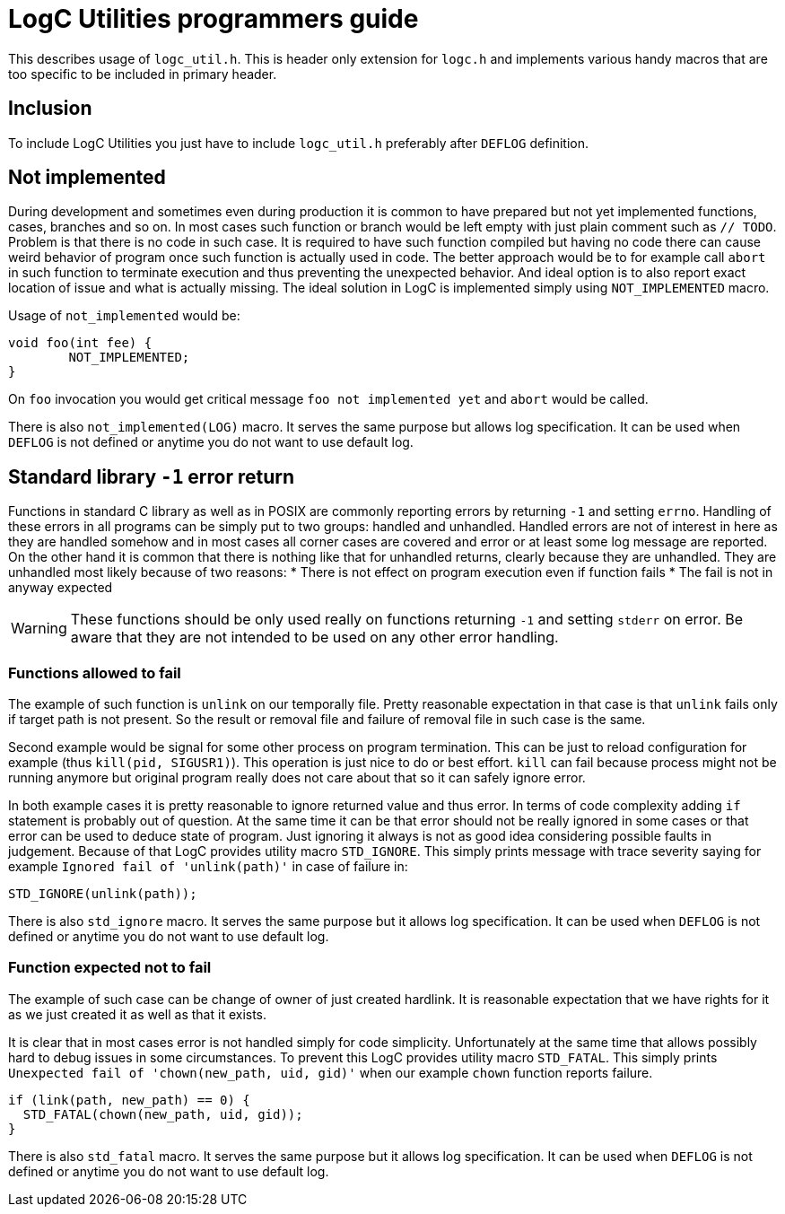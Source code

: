 = LogC Utilities programmers guide

This describes usage of `logc_util.h`. This is header only extension for `logc.h`
and implements various handy macros that are too specific to be included in
primary header.


== Inclusion

To include LogC Utilities you just have to include `logc_util.h` preferably after
`DEFLOG` definition.

== Not implemented

During development and sometimes even during production it is common to have
prepared but not yet implemented functions, cases, branches and so on. In most
cases such function or branch would be left empty with just plain comment such as
`// TODO`. Problem is that there is no code in such case. It is required to have
such function compiled but having no code there can cause weird behavior of
program once such function is actually used in code. The better approach would be
to for example call `abort` in such function to terminate execution and thus
preventing the unexpected behavior. And ideal option is to also report exact
location of issue and what is actually missing. The ideal solution in LogC is
implemented simply using `NOT_IMPLEMENTED` macro.

Usage of `not_implemented` would be:
[,C]
----
void foo(int fee) {
	NOT_IMPLEMENTED;
}
----
On `foo` invocation you would get critical message `foo not implemented yet` and
`abort` would be called.

There is also `not_implemented(LOG)` macro. It serves the same purpose but allows
log specification. It can be used when `DEFLOG` is not defined or anytime you do
not want to use default log.


== Standard library `-1` error return

Functions in standard C library as well as in POSIX are commonly reporting errors
by returning `-1` and setting `errno`. Handling of these errors in all programs
can be simply put to two groups: handled and unhandled. Handled errors are not of
interest in here as they are handled somehow and in most cases all corner cases
are covered and error or at least some log message are reported. On the other hand
it is common that there is nothing like that for unhandled returns, clearly
because they are unhandled. They are unhandled most likely because of two reasons:
* There is not effect on program execution even if function fails
* The fail is not in anyway expected

[WARNING]
  These functions should be only used really on functions returning `-1` and
  setting `stderr` on error. Be aware that they are not intended to be used on any
  other error handling.

=== Functions allowed to fail

The example of such function is `unlink` on our temporally file. Pretty reasonable
expectation in that case is that `unlink` fails only if target path is not
present. So the result or removal file and failure of removal file in such case is
the same.

Second example would be signal for some other process on program termination. This
can be just to reload configuration for example (thus `kill(pid, SIGUSR1)`). This
operation is just nice to do or best effort. `kill` can fail because process might
not be running anymore but original program really does not care about that so it
can safely ignore error.

In both example cases it is pretty reasonable to ignore returned value and thus
error. In terms of code complexity adding `if` statement is probably out of
question. At the same time it can be that error should not be really ignored in
some cases or that error can be used to deduce state of program. Just ignoring it
always is not as good idea considering possible faults in judgement. Because of
that LogC provides utility macro `STD_IGNORE`. This simply prints message with
trace severity saying for example `Ignored fail of 'unlink(path)'` in case of
failure in:
[,C]
----
STD_IGNORE(unlink(path));
----

There is also `std_ignore` macro. It serves the same purpose but it allows log
specification. It can be used when `DEFLOG` is not defined or anytime you do not
want to use default log.

=== Function expected not to fail

The example of such case can be change of owner of just created hardlink. It is
reasonable expectation that we have rights for it as we just created it as well as
that it exists.

It is clear that in most cases error is not handled simply for code simplicity.
Unfortunately at the same time that allows possibly hard to debug issues in some
circumstances. To prevent this LogC provides utility macro `STD_FATAL`. This
simply prints `Unexpected fail of 'chown(new_path, uid, gid)'` when our example
`chown` function reports failure.
[,C]
----
if (link(path, new_path) == 0) {
  STD_FATAL(chown(new_path, uid, gid));
}
----

There is also `std_fatal` macro. It serves the same purpose but it allows log
specification. It can be used when `DEFLOG` is not defined or anytime you do not
want to use default log.
